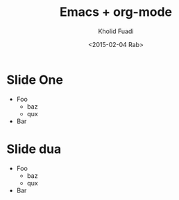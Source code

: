 #+TITLE: Emacs + org-mode
#+AUTHOR: Kholid Fuadi
#+DATE: <2015-02-04 Rab>
#+OPTIONS: H:1 texht:t
#+LATEX_CLASS: beamer
#+LATEX_CLASS_OPTIONS: [presentation]
#+BEAMER_THEME: default
#+LATEX_HEADER: \institute{TechTalk JDV \\Emacs Intro\\Jogjakarta}
#+LATEX_HEADER: \mode<beamer>{\usetheme{Madrid}}

* Slide One

  - Foo
    + baz
    + qux
  - Bar

* Slide dua

  - Foo
    + baz
    + qux
  - Bar
